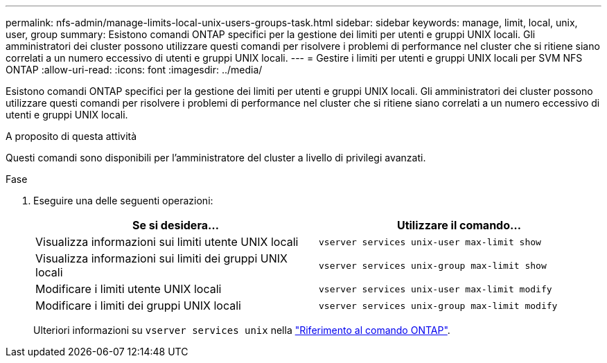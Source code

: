 ---
permalink: nfs-admin/manage-limits-local-unix-users-groups-task.html 
sidebar: sidebar 
keywords: manage, limit, local, unix, user, group 
summary: Esistono comandi ONTAP specifici per la gestione dei limiti per utenti e gruppi UNIX locali. Gli amministratori dei cluster possono utilizzare questi comandi per risolvere i problemi di performance nel cluster che si ritiene siano correlati a un numero eccessivo di utenti e gruppi UNIX locali. 
---
= Gestire i limiti per utenti e gruppi UNIX locali per SVM NFS ONTAP
:allow-uri-read: 
:icons: font
:imagesdir: ../media/


[role="lead"]
Esistono comandi ONTAP specifici per la gestione dei limiti per utenti e gruppi UNIX locali. Gli amministratori dei cluster possono utilizzare questi comandi per risolvere i problemi di performance nel cluster che si ritiene siano correlati a un numero eccessivo di utenti e gruppi UNIX locali.

.A proposito di questa attività
Questi comandi sono disponibili per l'amministratore del cluster a livello di privilegi avanzati.

.Fase
. Eseguire una delle seguenti operazioni:
+
[cols="2*"]
|===
| Se si desidera... | Utilizzare il comando... 


 a| 
Visualizza informazioni sui limiti utente UNIX locali
 a| 
`vserver services unix-user max-limit show`



 a| 
Visualizza informazioni sui limiti dei gruppi UNIX locali
 a| 
`vserver services unix-group max-limit show`



 a| 
Modificare i limiti utente UNIX locali
 a| 
`vserver services unix-user max-limit modify`



 a| 
Modificare i limiti dei gruppi UNIX locali
 a| 
`vserver services unix-group max-limit modify`

|===
+
Ulteriori informazioni su `vserver services unix` nella link:https://docs.netapp.com/us-en/ontap-cli/search.html?q=vserver+services+unix["Riferimento al comando ONTAP"^].


